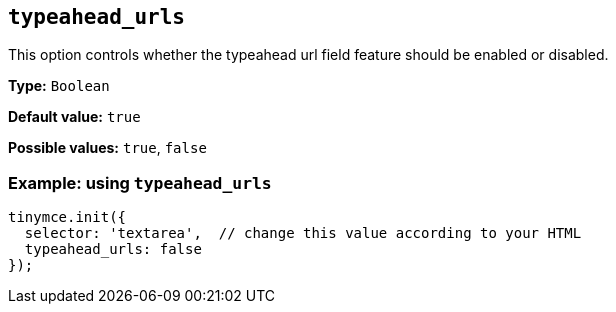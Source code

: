 [[typeahead_urls]]
== `+typeahead_urls+`

This option controls whether the typeahead url field feature should be enabled or disabled.

*Type:* `+Boolean+`

*Default value:* `+true+`

*Possible values:* `+true+`, `+false+`

=== Example: using `+typeahead_urls+`

[source,js]
----
tinymce.init({
  selector: 'textarea',  // change this value according to your HTML
  typeahead_urls: false
});
----
